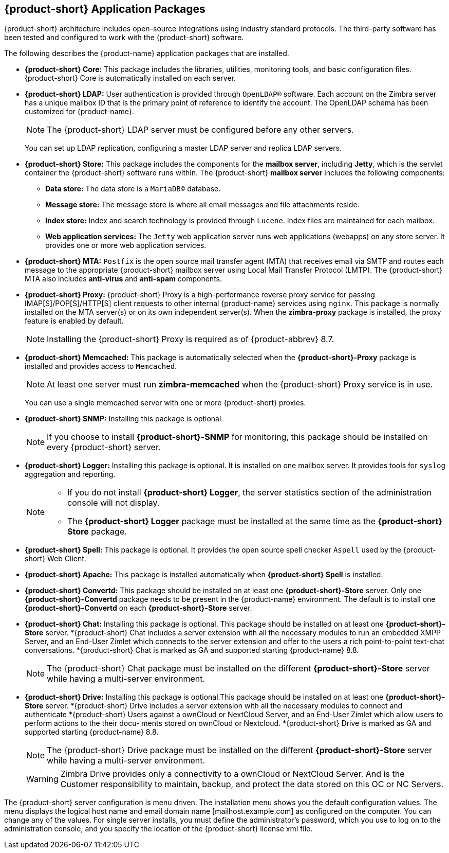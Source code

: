 [[Zimbra_Application_Packages]]
== {product-short} Application Packages

{product-short} architecture includes open-source integrations using industry
standard protocols. The third-party software has been tested and
configured to work with the {product-short} software.

The following describes the {product-name} application packages that are
installed.

* *{product-short} Core:* This package includes the libraries, utilities,
monitoring tools, and basic configuration files. {product-short} Core is
automatically installed on each server.

* *{product-short} LDAP:* User authentication is provided through `OpenLDAP®`
software. Each account on the Zimbra server has a unique mailbox ID that
is the primary point of reference to identify the account. The OpenLDAP
schema has been customized for {product-name}.
+
[NOTE]
The {product-short} LDAP server must be configured before any other servers.
+
You can set up LDAP replication, configuring a master LDAP server and
replica LDAP servers.

* *{product-short} Store:* This package includes the components for the
*mailbox server*, including *Jetty*, which is the servlet container the
{product-short} software runs within. The {product-short} *mailbox server* includes the
following components:

** *Data store:* The data store is a `MariaDB©` database.
** *Message store:* The message store is where all email messages and
   file attachments reside.
** *Index store:*  Index and search technology is provided through `Lucene`.
   Index files are maintained for each mailbox.
** *Web application services:* The `Jetty` web application server runs
web applications (webapps) on any store server. It provides one or more
web application services.

* *{product-short} MTA:* `Postfix` is the open source mail transfer agent (MTA)
that receives email via SMTP and routes each message to the appropriate
{product-short} mailbox server using Local Mail Transfer Protocol (LMTP). The
{product-short} MTA also includes *anti-virus* and *anti-spam* components.

* *{product-short} Proxy:* {product-short} Proxy is a high-performance reverse proxy
service for passing IMAP[S]/POP[S]/HTTP[S] client requests to other
internal {product-name} services using `nginx`.  This package is normally
installed on the MTA server(s) or on its own independent server(s). When
the *zimbra-proxy* package is installed, the proxy feature is enabled by
default.
+
[NOTE]
Installing the {product-short} Proxy is required as of
{product-abbrev} 8.7.

* *{product-short} Memcached:* This package is automatically selected when the
*{product-short}-Proxy* package is installed and provides access to `Memcached`.
+
[NOTE]
At least one server must run *zimbra-memcached* when the {product-short} Proxy
service is in use.
+
You can use a single memcached server with one or more {product-short} proxies.

* *{product-short} SNMP:* Installing this package is optional.
+
[NOTE]
If you choose to install *{product-short}-SNMP* for monitoring, this package
should be installed on every {product-short} server.

* *{product-short} Logger:* Installing this package is optional. It
is installed on one mailbox server. It provides tools for `syslog`
aggregation and reporting.
+
[NOTE]
====
* If you do not install *{product-short} Logger*, the server statistics section of
the administration console will not display.
* The *{product-short} Logger* package must be installed at the same time as the
*{product-short} Store* package.
====

* *{product-short} Spell:* This package is optional.  It provides the open source
spell checker `Aspell` used by the {product-short} Web Client.

* *{product-short} Apache:* This package is installed automatically when *{product-short}
Spell*
ifdef::networkeditiondoc[]
or *{product-short} Convertd*
endif::networkeditiondoc[]
is installed.

* *{product-short} Convertd:* This package should be installed on at least one
*{product-short}-Store* server. Only one *{product-short}-Convertd* package needs to be
present in the {product-name} environment. The default is to install one
*{product-short}-Convertd* on each *{product-short}-Store* server.

ifdef::networkeditiondoc[]
* *{product-short} Archiving:* The {product-short} Archiving and Discovery feature is an
optional feature for {product-name} *{product-edition-commercial}*. +
Archiving and Discovery offers the ability to store and search all messages
that were delivered to or sent by {product-name}. +
This package includes the *cross mailbox search* function which can be
used for both live and archive mailbox searches.
+
[WARNING]
Using Archiving and Discovery can trigger additional mailbox
license usage. To find out more about {product-short} Archiving and Discovery,
contact {product-short} sales.
endif::networkeditiondoc[]

* *{product-short} Chat:* Installing this package is optional. This package should be installed on at least one
*{product-short}-Store* server. *{product-short} Chat includes a server extension with all 
the necessary modules to run an embedded XMPP Server, and an End-User Zimlet which connects
to the server extension and offer to the users a rich point-to-point text-chat conversations.
*{product-short} Chat is marked as GA and supported starting {product-name} 8.8.
+
[NOTE]
The {product-short} Chat package must be installed on the different *{product-short}-Store* server
while having a multi-server environment.
+

* *{product-short} Drive:* Installing this package is optional.This package should be installed on at least one
*{product-short}-Store* server. *{product-short} Drive includes a server extension with all 
the necessary modules to connect and authenticate *{product-short} Users against a ownCloud or
NextCloud Server, and an End-User Zimlet which allow users to perform actions to the their docu-
ments stored on ownCloud or Nextcloud.
*{product-short} Drive is marked as GA and supported starting {product-name} 8.8.
+
[NOTE]
The {product-short} Drive package must be installed on the different *{product-short}-Store* server
while having a multi-server environment.
+

[WARNING]
Zimbra Drive provides only a connectivity to a ownCloud or NextCloud Server. And is the Customer
responsibility to maintain, backup, and protect the data stored on this OC or NC Servers.


The {product-short} server configuration is menu driven. The installation menu
shows you the default configuration values. The menu displays the
logical host name and email domain name [mailhost.example.com] as
configured on the computer. You can change any of the values. For single
server installs, you must define the administrator’s password, which you
use to log on to the administration console, and you specify the
location of the {product-short} license xml file.
